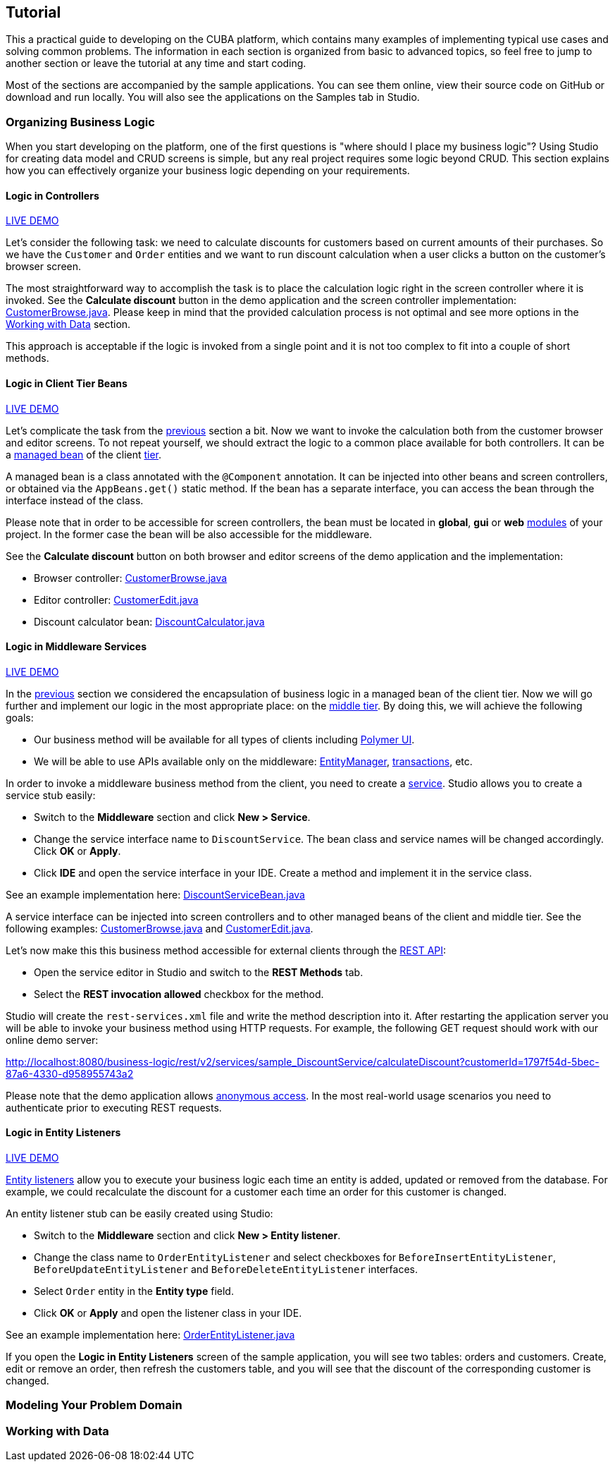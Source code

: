 :proj_business_logic: https://git.haulmont.com/krivopustov/sample-business-logic

[[tutorial]]
== Tutorial

This a practical guide to developing on the CUBA platform, which contains many examples of implementing typical use cases and solving common problems. The information in each section is organized from basic to advanced topics, so feel free to jump to another section or leave the tutorial at any time and start coding.

Most of the sections are accompanied by the sample applications. You can see them online, view their source code on GitHub or download and run locally. You will also see the applications on the Samples tab in Studio.

[[business_logic_tutor]]
=== Organizing Business Logic

When you start developing on the platform, one of the first questions is "where should I place my business logic"? Using Studio for creating data model and CRUD screens is simple, but any real project requires some logic beyond CRUD. This section explains how you can effectively organize your business logic depending on your requirements.

[[logic_in_controllers_tutor]]
==== Logic in Controllers

++++
<div class="manual-live-demo-container">
    <a href="http://localhost:8080/business-logic/open?screen=sample$Customer.browse_1" class="live-demo-btn" target="_blank">LIVE DEMO</a>
</div>
++++

Let's consider the following task: we need to calculate discounts for customers based on current amounts of their purchases. So we have the `Customer` and `Order` entities and we want to run discount calculation when a user clicks a button on the customer's browser screen.

The most straightforward way to accomplish the task is to place the calculation logic right in the screen controller where it is invoked. See the *Calculate discount* button in the demo application and the screen controller implementation: {proj_business_logic}/blob/master/modules/web/src/com/company/sample/web/ex1/customer/CustomerBrowse.java[CustomerBrowse.java]. Please keep in mind that the provided calculation process is not optimal and see more options in the <<data_tutor>> section.

This approach is acceptable if the logic is invoked from a single point and it is not too complex to fit into a couple of short methods.

[[logic_in_client_beans_tutor]]
==== Logic in Client Tier Beans

++++
<div class="manual-live-demo-container">
    <a href="http://localhost:8080/business-logic/open?screen=sample$Customer.browse_2" class="live-demo-btn" target="_blank">LIVE DEMO</a>
</div>
++++

Let's complicate the task from the <<logic_in_controllers_tutor,previous>> section a bit. Now we want to invoke the calculation both from the customer browser and editor screens. To not repeat yourself, we should extract the logic to a common place available for both controllers. It can be a <<managed_beans,managed bean>> of the client <<app_tiers,tier>>.

A managed bean is a class annotated with the `@Component` annotation. It can be injected into other beans and screen controllers, or obtained via the `AppBeans.get()` static method. If the bean has a separate interface, you can access the bean through the interface instead of the class.

Please note that in order to be accessible for screen controllers, the bean must be located in *global*, *gui* or *web* <<app_modules,modules>> of your project. In the former case the bean will be also accessible for the middleware.

See the *Calculate discount* button on both browser and editor screens of the demo application and the implementation:

* Browser controller: {proj_business_logic}/blob/master/modules/web/src/com/company/sample/web/ex2/customer/CustomerBrowse.java[CustomerBrowse.java]

* Editor controller: {proj_business_logic}/blob/master/modules/web/src/com/company/sample/web/ex2/customer/CustomerEdit.java[CustomerEdit.java]

* Discount calculator bean: {proj_business_logic}/blob/master/modules/web/src/com/company/sample/web/ex2/DiscountCalculator.java[DiscountCalculator.java]


[[logic_in_services_tutor]]
==== Logic in Middleware Services

++++
<div class="manual-live-demo-container">
    <a href="http://localhost:8080/business-logic/open?screen=sample$Customer.browse_3" class="live-demo-btn" target="_blank">LIVE DEMO</a>
</div>
++++

In the <<logic_in_client_beans_tutor,previous>> section we considered the encapsulation of business logic in a managed bean of the client tier. Now we will go further and implement our logic in the most appropriate place: on the <<middleware,middle tier>>. By doing this, we will achieve the following goals:

* Our business method will be available for all types of clients including <<polymer_ui,Polymer UI>>.

* We will be able to use APIs available only on the middleware: <<entityManager,EntityManager>>, <<transactions,transactions>>, etc.

In order to invoke a middleware business method from the client, you need to create a <<services,service>>. Studio allows you to create a service stub easily:

* Switch to the *Middleware* section and click *New > Service*.

* Change the service interface name to `DiscountService`. The bean class and service names will be changed accordingly. Click *OK* or *Apply*.

* Click *IDE* and open the service interface in your IDE. Create a method and implement it in the service class.

See an example implementation here: {proj_business_logic}/blob/master/modules/core/src/com/company/sample/service/DiscountServiceBean.java[DiscountServiceBean.java]

A service interface can be injected into screen controllers and to other managed beans of the client and middle tier. See the following examples: {proj_business_logic}/blob/master/modules/web/src/com/company/sample/web/ex3/customer/CustomerBrowse.java[CustomerBrowse.java] and {proj_business_logic}/blob/master/modules/web/src/com/company/sample/web/ex3/customer/CustomerEdit.java[CustomerEdit.java].

Let's now make this this business method accessible for external clients through the <<rest_api_v2,REST API>>:

* Open the service editor in Studio and switch to the *REST Methods* tab.

* Select the *REST invocation allowed* checkbox for the method.

Studio will create the `rest-services.xml` file and write the method description into it. After restarting the application server you will be able to invoke your business method using HTTP requests. For example, the following GET request should work with our online demo server:

http://localhost:8080/business-logic/rest/v2/services/sample_DiscountService/calculateDiscount?customerId=1797f54d-5bec-87a6-4330-d958955743a2

Please note that the demo application allows <<rest_api_v2_anonymous,anonymous access>>. In the most real-world usage scenarios you need to authenticate prior to executing REST requests.

[[logic_in_entity_listeners_tutor]]
==== Logic in Entity Listeners

++++
<div class="manual-live-demo-container">
    <a href="http://localhost:8080/business-logic/open?screen=sample$orderBrowseWithCustomers" class="live-demo-btn" target="_blank">LIVE DEMO</a>
</div>
++++

<<entity_listeners,Entity listeners>> allow you to execute your business logic each time an entity is added, updated or removed from the database. For example, we could recalculate the discount for a customer each time an order for this customer is changed.

An entity listener stub can be easily created using Studio:

* Switch to the *Middleware* section and click *New > Entity listener*.

* Change the class name to `OrderEntityListener` and select checkboxes for `BeforeInsertEntityListener`, `BeforeUpdateEntityListener` and `BeforeDeleteEntityListener` interfaces.

* Select `Order` entity in the *Entity type* field.

* Click *OK* or *Apply* and open the listener class in your IDE.

See an example implementation here: {proj_business_logic}/blob/master/modules/core/src/com/company/sample/listener/OrderEntityListener.java[OrderEntityListener.java]

If you open the *Logic in Entity Listeners* screen of the sample application, you will see two tables: orders and customers. Create, edit or remove an order, then refresh the customers table, and you will see that the discount of the corresponding customer is changed.

[[modeling_domain_tutor]]
=== Modeling Your Problem Domain

[[data_tutor]]
=== Working with Data
